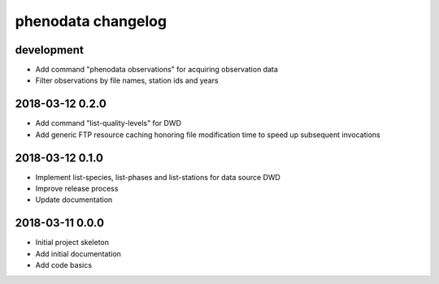###################
phenodata changelog
###################

development
===========
- Add command "phenodata observations" for acquiring observation data
- Filter observations by file names, station ids and years

2018-03-12 0.2.0
================
- Add command "list-quality-levels" for DWD
- Add generic FTP resource caching honoring file modification time to speed up subsequent invocations

2018-03-12 0.1.0
================
- Implement list-species, list-phases and list-stations for data source DWD
- Improve release process
- Update documentation

2018-03-11 0.0.0
================
- Initial project skeleton
- Add initial documentation
- Add code basics

